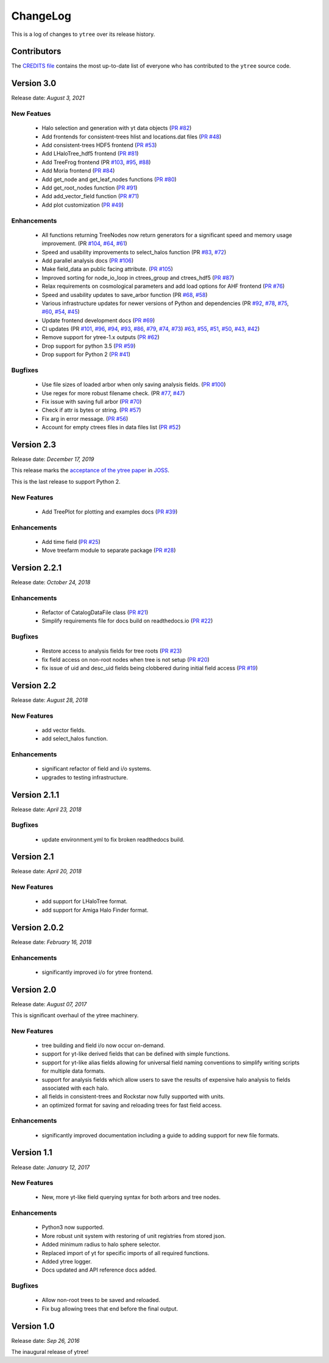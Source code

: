 .. _changelog:

ChangeLog
=========

This is a log of changes to ``ytree`` over its release history.

Contributors
------------

The `CREDITS file
<https://github.com/ytree-project/ytree/blob/main/CREDITS>`__
contains the most up-to-date list of everyone who has contributed to the
``ytree`` source code.

Version 3.0
-----------

Release date: *August 3, 2021*

New Featues
^^^^^^^^^^^

 * Halo selection and generation with yt data objects
   (`PR #82 <https://github.com/ytree-project/ytree/pull/82>`__)

 * Add frontends for consistent-trees hlist and locations.dat files
   (`PR #48 <https://github.com/ytree-project/ytree/pull/48>`__)

 * Add consistent-trees HDF5 frontend
   (`PR #53 <https://github.com/ytree-project/ytree/pull/53>`__)

 * Add LHaloTree_hdf5 frontend
   (`PR #81 <https://github.com/ytree-project/ytree/pull/81>`__)

 * Add TreeFrog frontend
   (PR `#103 <https://github.com/ytree-project/ytree/pull/103>`__,
   `#95 <https://github.com/ytree-project/ytree/pull/95>`__,
   `#88 <https://github.com/ytree-project/ytree/pull/88>`__)

 * Add Moria frontend
   (`PR #84 <https://github.com/ytree-project/ytree/pull/84>`__)

 * Add get_node and get_leaf_nodes functions
   (`PR #80 <https://github.com/ytree-project/ytree/pull/80>`__)

 * Add get_root_nodes function
   (`PR #91 <https://github.com/ytree-project/ytree/pull/91>`__)

 * Add add_vector_field function
   (`PR #71 <https://github.com/ytree-project/ytree/pull/71>`__)

 * Add plot customization
   (`PR #49 <https://github.com/ytree-project/ytree/pull/49>`__)

Enhancements
^^^^^^^^^^^^

 * All functions returning TreeNodes now return generators for a
   significant speed and memory usage improvement.
   (PR `#104 <https://github.com/ytree-project/ytree/pull/104>`__,
   `#64 <https://github.com/ytree-project/ytree/pull/64>`__,
   `#61 <https://github.com/ytree-project/ytree/pull/61>`__)

 * Speed and usability improvements to select_halos function
   (PR `#83 <https://github.com/ytree-project/ytree/pull/83>`__,
   `#72 <https://github.com/ytree-project/ytree/pull/72>`__)

 * Add parallel analysis docs
   (`PR #106 <https://github.com/ytree-project/ytree/pull/106>`__)

 * Make field_data an public facing attribute.
   (`PR #105 <https://github.com/ytree-project/ytree/pull/105>`__)

 * Improved sorting for node_io_loop in ctrees_group and ctrees_hdf5
   (`PR #87 <https://github.com/ytree-project/ytree/pull/87>`__)

 * Relax requirements on cosmological parameters and add load options
   for AHF frontend
   (`PR #76 <https://github.com/ytree-project/ytree/pull/76>`__)

 * Speed and usability updates to save_arbor function
   (PR `#68 <https://github.com/ytree-project/ytree/pull/68>`__,
   `#58 <https://github.com/ytree-project/ytree/pull/58>`__)

 * Various infrastructure updates for newer versions of Python and
   dependencies
   (PR `#92 <https://github.com/ytree-project/ytree/pull/92>`__,
   `#78 <https://github.com/ytree-project/ytree/pull/78>`__,
   `#75 <https://github.com/ytree-project/ytree/pull/75>`__,
   `#60 <https://github.com/ytree-project/ytree/pull/60>`__,
   `#54 <https://github.com/ytree-project/ytree/pull/54>`__,
   `#45 <https://github.com/ytree-project/ytree/pull/45>`__)

 * Update frontend development docs
   (`PR #69 <https://github.com/ytree-project/ytree/pull/69>`__)

 * CI updates
   (PR `#101 <https://github.com/ytree-project/ytree/pull/101>`__,
   `#96 <https://github.com/ytree-project/ytree/pull/96>`__,
   `#94 <https://github.com/ytree-project/ytree/pull/94>`__,
   `#93 <https://github.com/ytree-project/ytree/pull/93>`__,
   `#86 <https://github.com/ytree-project/ytree/pull/86>`__,
   `#79 <https://github.com/ytree-project/ytree/pull/79>`__,
   `#74 <https://github.com/ytree-project/ytree/pull/74>`__,
   `#73 <https://github.com/ytree-project/ytree/pull/73>`__)
   `#63 <https://github.com/ytree-project/ytree/pull/63>`__,
   `#55 <https://github.com/ytree-project/ytree/pull/55>`__,
   `#51 <https://github.com/ytree-project/ytree/pull/51>`__,
   `#50 <https://github.com/ytree-project/ytree/pull/50>`__,
   `#43 <https://github.com/ytree-project/ytree/pull/43>`__,
   `#42 <https://github.com/ytree-project/ytree/pull/42>`__)

 * Remove support for ytree-1.x outputs
   (`PR #62 <https://github.com/ytree-project/ytree/pull/62>`__)

 * Drop support for python 3.5
   (`PR #59 <https://github.com/ytree-project/ytree/pull/59>`__)

 * Drop support for Python 2
   (`PR #41 <https://github.com/ytree-project/ytree/pull/41>`__)

Bugfixes
^^^^^^^^

 * Use file sizes of loaded arbor when only saving analysis fields.
   (`PR #100 <https://github.com/ytree-project/ytree/pull/100>`__)

 * Use regex for more robust filename check.
   (PR `#77 <https://github.com/ytree-project/ytree/pull/77>`__,
   `#47 <https://github.com/ytree-project/ytree/pull/47>`__)

 * Fix issue with saving full arbor
   (`PR #70 <https://github.com/ytree-project/ytree/pull/70>`__)

 * Check if attr is bytes or string.
   (`PR #57 <https://github.com/ytree-project/ytree/pull/57>`__)

 * Fix arg in error message.
   (`PR #56 <https://github.com/ytree-project/ytree/pull/56>`__)

 * Account for empty ctrees files in data files list
   (`PR #52 <https://github.com/ytree-project/ytree/pull/52>`__)

Version 2.3
-----------

Release date: *December 17, 2019*

This release marks the `acceptance of the ytree paper
<https://github.com/openjournals/joss-reviews/issues/1881>`__ in
`JOSS <https://joss.theoj.org/>`__.

This is the last release to support Python 2.

New Features
^^^^^^^^^^^^

 * Add TreePlot for plotting and examples docs
   (`PR #39 <https://github.com/ytree-project/ytree/pull/39>`__)

Enhancements
^^^^^^^^^^^^

 * Add time field
   (`PR #25 <https://github.com/ytree-project/ytree/pull/25>`__)
 * Move treefarm module to separate package
   (`PR #28 <https://github.com/ytree-project/ytree/pull/28>`__)

Version 2.2.1
-------------

Release date: *October 24, 2018*

Enhancements
^^^^^^^^^^^^

 * Refactor of CatalogDataFile class
   (`PR #21 <https://github.com/ytree-project/ytree/pull/21>`__)
 * Simplify requirements file for docs build on readthedocs.io
   (`PR #22 <https://github.com/ytree-project/ytree/pull/22>`__)

Bugfixes
^^^^^^^^

 * Restore access to analysis fields for tree roots
   (`PR #23 <https://github.com/ytree-project/ytree/pull/23>`__)
 * fix field access on non-root nodes when tree is not setup
   (`PR #20 <https://github.com/ytree-project/ytree/pull/20>`__)
 * fix issue of uid and desc_uid fields being clobbered during
   initial field access
   (`PR #19 <https://github.com/ytree-project/ytree/pull/19>`__)

Version 2.2
-----------

Release date: *August 28, 2018*

New Features
^^^^^^^^^^^^

 * add vector fields.
 * add select_halos function.

Enhancements
^^^^^^^^^^^^

 * significant refactor of field and i/o systems.
 * upgrades to testing infrastructure.

Version 2.1.1
-------------

Release date: *April 23, 2018*

Bugfixes
^^^^^^^^

 * update environment.yml to fix broken readthedocs build.

Version 2.1
-----------

Release date: *April 20, 2018*

New Features
^^^^^^^^^^^^

 * add support for LHaloTree format.
 * add support for Amiga Halo Finder format.

Version 2.0.2
-------------

Release date: *February 16, 2018*

Enhancements
^^^^^^^^^^^^

 * significantly improved i/o for ytree frontend.

Version 2.0
-----------

Release date: *August 07, 2017*

This is significant overhaul of the ytree machinery.

New Features
^^^^^^^^^^^^

 * tree building and field i/o now occur on-demand.
 * support for yt-like derived fields that can be defined with simple
   functions.
 * support for yt-like alias fields allowing for universal
   field naming conventions to simplify writing scripts for multiple
   data formats.
 * support for analysis fields which allow users to save the results
   of expensive halo analysis to fields associated with each halo.
 * all fields in consistent-trees and Rockstar now fully supported with
   units.
 * an optimized format for saving and reloading trees for fast field access.

Enhancements
^^^^^^^^^^^^

 * significantly improved documentation including a guide to adding support
   for new file formats.

Version 1.1
-----------

Release date: *January 12, 2017*

New Features
^^^^^^^^^^^^

 * New, more yt-like field querying syntax for both arbors and tree
   nodes.

Enhancements
^^^^^^^^^^^^

 * Python3 now supported.
 * More robust unit system with restoring of unit registries from stored
   json.
 * Added minimum radius to halo sphere selector.
 * Replaced import of yt for specific imports of all required functions.
 * Added ytree logger.
 * Docs updated and API reference docs added.

Bugfixes
^^^^^^^^

 * Allow non-root trees to be saved and reloaded.
 * Fix bug allowing trees that end before the final output.

Version 1.0
-----------

Release date: *Sep 26, 2016*

The inaugural release of ytree!

